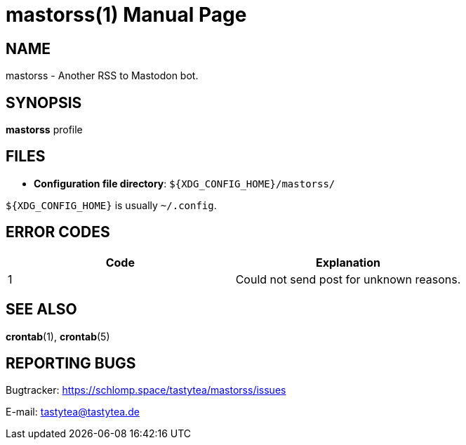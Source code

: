 = mastorss(1)
:doctype:       manpage
:Author:        tastytea
:Email:         tastytea@tastytea.de
:Date:          2019-12-16
:Revision:      0.0.0
:man source:    mastorss
:man manual:    General Commands Manual

== NAME

mastorss - Another RSS to Mastodon bot.

== SYNOPSIS

*mastorss* profile

// == DESCRIPTION

// == OPTIONS

// == EXAMPLES

// == PROTOCOL SUPPORT

// Currently only HTTP and HTTPS are supported.

// == PROXY SUPPORT

== FILES

* *Configuration file directory*: `${XDG_CONFIG_HOME}/mastorss/`

`${XDG_CONFIG_HOME}` is usually `~/.config`.

== ERROR CODES

[cols=">,<"]
|===========================================================
| Code | Explanation

|    1 | Could not send post for unknown reasons.
|===========================================================

== SEE ALSO

*crontab*(1), *crontab*(5)

== REPORTING BUGS

Bugtracker: https://schlomp.space/tastytea/mastorss/issues

E-mail: tastytea@tastytea.de
